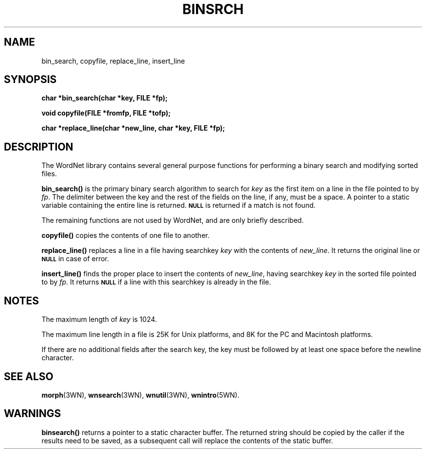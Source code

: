 .\" $Id$
.TH BINSRCH 3WN  "30 Sept 1997" "WordNet 1.6" "WordNet\(tm Library Functions"
.SH NAME
bin_search, copyfile, replace_line, insert_line
.SH SYNOPSIS
.LP
\fBchar *bin_search(char *key, FILE *fp);\fP
.LP
\fBvoid copyfile(FILE *fromfp, FILE *tofp);\fP
.LP
\fBchar *replace_line(char *new_line, char *key, FILE *fp);\fP
.LP
.fB.B char *insert_line(char *new_line, char *key, FILE *fp);\fP
.SH DESCRIPTION
.LP
The WordNet library contains several general purpose functions for
performing a binary search and modifying sorted files.
.LP
.B bin_search(\|)
is the primary binary search algorithm to search for \fIkey\fP as the
first item on a line in the file pointed to by \fIfp\fP.  The
delimiter between the key and the rest of the fields on the line, if
any, must be a space.  A pointer to a static variable containing the
entire line is returned.
.SB NULL 
is returned if a match is not found.
.LP
The remaining functions are not used by WordNet, and are only briefly
described.
.LP
.B copyfile(\|)
copies the contents of one file to another.
.LP
.B replace_line(\|)
replaces a line in a file having searchkey \fIkey\fP
with the contents of \fInew_line\fP.
It returns the original line or
.SB NULL
in case of error.
.LP
.B insert_line(\|)
finds the proper place to insert the contents of \fInew_line\fP,
having searchkey \fIkey\fP in the sorted file pointed to by \fIfp\fP.
It returns
.SB NULL 
if a line with this searchkey is already in the file.
.SH NOTES
The maximum length of \fIkey\fP is 1024.

The maximum line length in a file is 25K for Unix platforms, and 8K for
the PC and Macintosh platforms.

If there are no additional fields after the search key, the key must
be followed by at least one space before the newline character.
.SH SEE ALSO
.BR morph (3WN),
.BR wnsearch (3WN),
.BR wnutil (3WN),
.BR wnintro (5WN).
.SH WARNINGS
\fBbinsearch(\|)\fP returns a pointer to a static character buffer.
The returned string should be copied by the caller if the results need
to be saved, as a subsequent call will replace the contents of the
static buffer.

